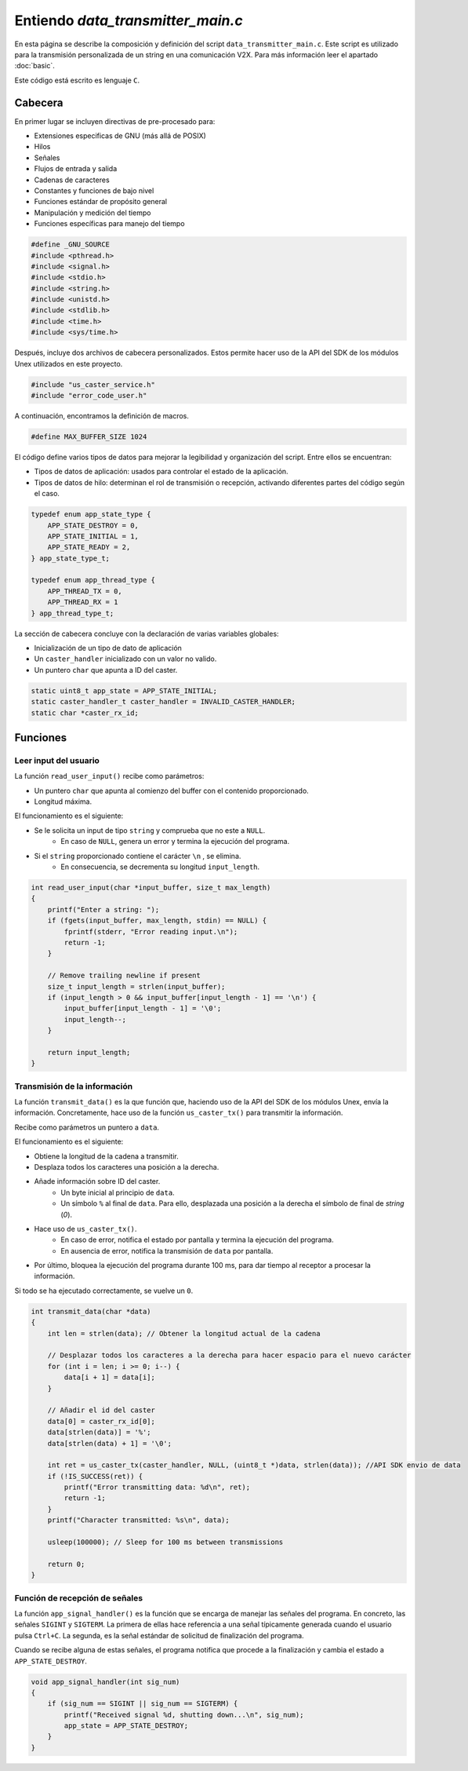 Entiendo `data_transmitter_main.c`
==================================

En esta página se describe la composición y definición del script ``data_transmitter_main.c``. Este script es utilizado para la transmisión personalizada de un string en una comunicación V2X. Para más información leer el apartado :doc:`basic`.

Este código está escrito es lenguaje ``C``.

Cabecera
--------

En primer lugar se incluyen directivas de pre-procesado para:

- Extensiones especificas de GNU (más allá de POSIX)
- Hilos
- Señales
- Flujos de entrada y salida
- Cadenas de caracteres
- Constantes y funciones de bajo nivel
- Funciones estándar de propósito general
- Manipulación y medición del tiempo
- Funciones específicas para manejo del tiempo

.. code:: c

    #define _GNU_SOURCE
    #include <pthread.h>
    #include <signal.h>
    #include <stdio.h>
    #include <string.h>
    #include <unistd.h>
    #include <stdlib.h>
    #include <time.h>
    #include <sys/time.h>

Después, incluye dos archivos de cabecera personalizados. Estos permite hacer uso de la API del SDK de los módulos Unex utilizados en este proyecto.

.. code:: c

    #include "us_caster_service.h"
    #include "error_code_user.h"

A continuación, encontramos la definición de macros.

.. code:: c
    
    #define MAX_BUFFER_SIZE 1024

El código define varios tipos de datos para mejorar la legibilidad y organización del script. Entre ellos se encuentran:

- Tipos de datos de aplicación: usados para controlar el estado de la aplicación.
- Tipos de datos de hilo: determinan el rol de transmisión o recepción, activando diferentes partes del código según el caso.

.. code:: c

    typedef enum app_state_type {
        APP_STATE_DESTROY = 0,
        APP_STATE_INITIAL = 1,
        APP_STATE_READY = 2,
    } app_state_type_t;

    typedef enum app_thread_type {
        APP_THREAD_TX = 0,
        APP_THREAD_RX = 1
    } app_thread_type_t;


La sección de cabecera concluye con la declaración de varias variables globales:

- Inicialización de un tipo de dato de aplicación
- Un ``caster_handler`` inicializado con un valor no valido.
- Un puntero ``char`` que apunta a ID del caster.

.. code:: c

    static uint8_t app_state = APP_STATE_INITIAL;
    static caster_handler_t caster_handler = INVALID_CASTER_HANDLER;
    static char *caster_rx_id;

Funciones
---------

Leer input del usuario
^^^^^^^^^^^^^^^^^^^^^^

La función ``read_user_input()`` recibe como parámetros:

- Un puntero ``char`` que apunta al comienzo del buffer con el contenido proporcionado.
- Longitud máxima.

El funcionamiento es el siguiente:

- Se le solicita un input de tipo ``string`` y comprueba que no este a ``NULL``.
    - En caso de ``NULL``, genera un error y termina la ejecución del programa.
- Si el ``string`` proporcionado contiene el carácter ``\n`` , se elimina.
    - En consecuencia, se decrementa su longitud ``input_length``.

.. code:: c

    int read_user_input(char *input_buffer, size_t max_length)
    {
        printf("Enter a string: ");
        if (fgets(input_buffer, max_length, stdin) == NULL) {
            fprintf(stderr, "Error reading input.\n");
            return -1;
        }

        // Remove trailing newline if present
        size_t input_length = strlen(input_buffer);
        if (input_length > 0 && input_buffer[input_length - 1] == '\n') {
            input_buffer[input_length - 1] = '\0';
            input_length--;
        }

        return input_length;
    }

Transmisión de la información
^^^^^^^^^^^^^^^^^^^^^^^^^^^^^

La función ``transmit_data()`` es la que función que, haciendo uso de la API del SDK de los módulos Unex, envía la información. Concretamente, hace uso de la función ``us_caster_tx()`` para transmitir la información.

Recibe como parámetros un puntero a ``data``.

El funcionamiento es el siguiente:

- Obtiene la longitud de la cadena a transmitir.
- Desplaza todos los caracteres una posición a la derecha.
- Añade información sobre ID del caster.
    - Un byte inicial al principio de ``data``.
    - Un símbolo ``%`` al final de ``data``. Para ello, desplazada una posición a la derecha el símbolo de final de `string` (`\0`).
- Hace uso de ``us_caster_tx()``.
    - En caso de error, notifica el estado por pantalla y termina la ejecución del programa.
    - En ausencia de error, notifica la transmisión de ``data`` por pantalla.
- Por último, bloquea la ejecución del programa durante 100 ms, para dar tiempo al receptor a procesar la información.

Si todo se ha ejecutado correctamente, se vuelve un ``0``.

.. code:: c

    int transmit_data(char *data)
    {
        int len = strlen(data); // Obtener la longitud actual de la cadena
        
        // Desplazar todos los caracteres a la derecha para hacer espacio para el nuevo carácter
        for (int i = len; i >= 0; i--) {
            data[i + 1] = data[i];
        }

        // Añadir el id del caster
        data[0] = caster_rx_id[0];
        data[strlen(data)] = '%';
        data[strlen(data) + 1] = '\0';
        
        int ret = us_caster_tx(caster_handler, NULL, (uint8_t *)data, strlen(data)); //API SDK envio de data
        if (!IS_SUCCESS(ret)) {
            printf("Error transmitting data: %d\n", ret);
            return -1;
        }
        printf("Character transmitted: %s\n", data);

        usleep(100000); // Sleep for 100 ms between transmissions

        return 0;
    }

Función de recepción de señales
^^^^^^^^^^^^^^^^^^^^^^^^^^^^^^^

La función ``app_signal_handler()``  es la función que se encarga de manejar las señales del programa. En concreto, las señales ``SIGINT`` y ``SIGTERM``. La primera de ellas hace referencia a una señal típicamente generada cuando el usuario pulsa ``Ctrl+C``. La segunda, es la señal estándar de solicitud de finalización del programa.

Cuando se recibe alguna de estas señales, el programa notifica que procede a la finalización y cambia el estado a ``APP_STATE_DESTROY``.

.. code:: c

    void app_signal_handler(int sig_num)
    {
        if (sig_num == SIGINT || sig_num == SIGTERM) {
            printf("Received signal %d, shutting down...\n", sig_num);
            app_state = APP_STATE_DESTROY;
        }
    }